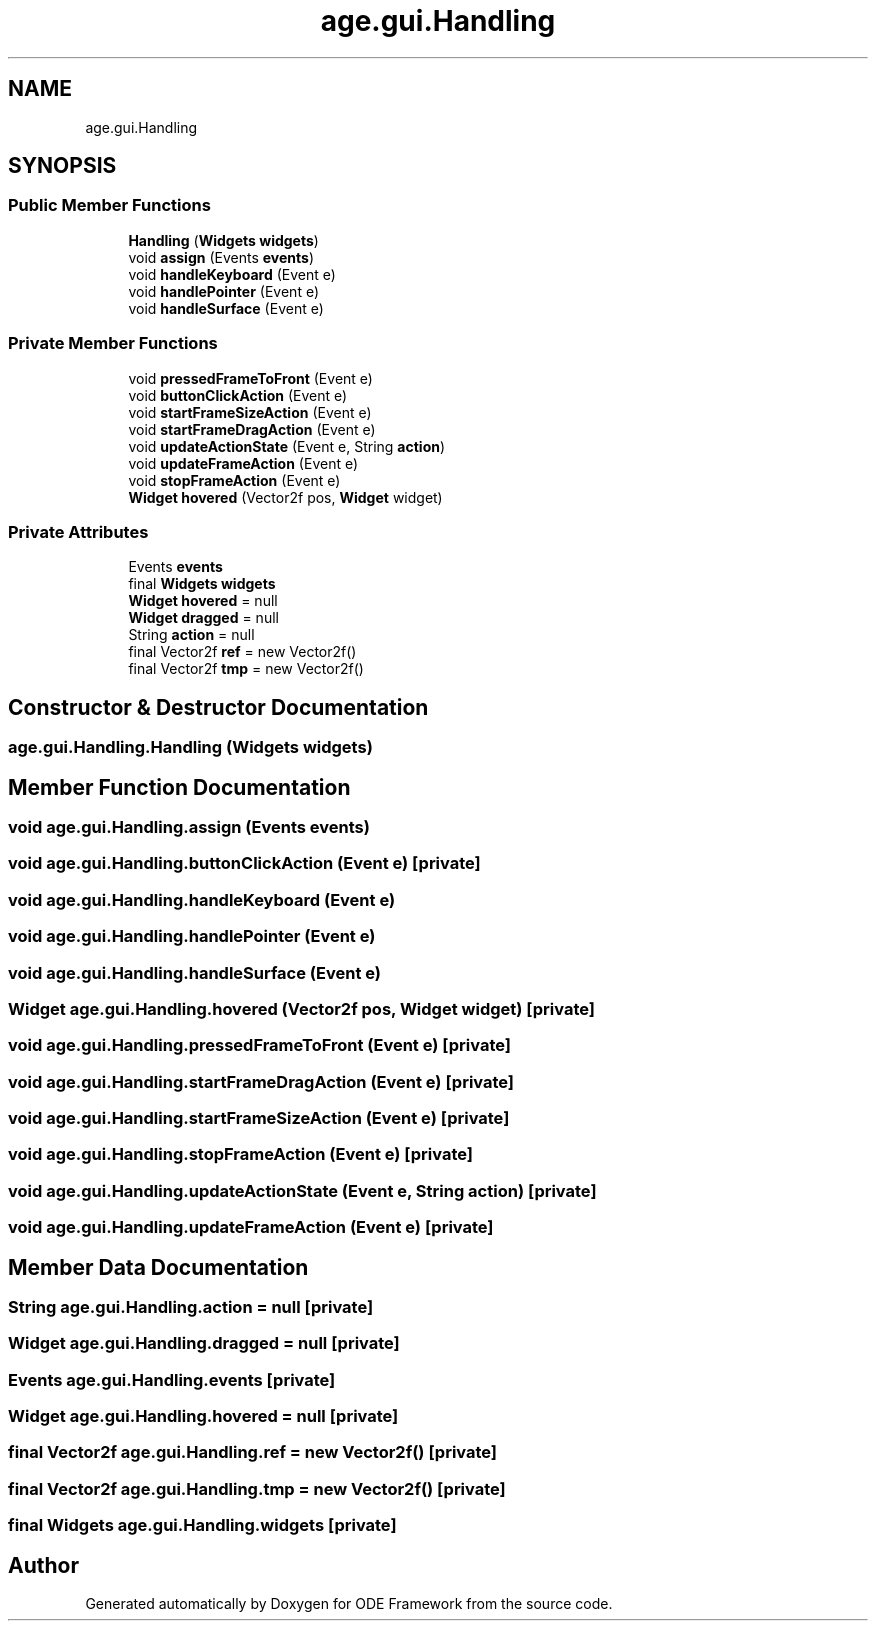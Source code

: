 .TH "age.gui.Handling" 3 "Version 1" "ODE Framework" \" -*- nroff -*-
.ad l
.nh
.SH NAME
age.gui.Handling
.SH SYNOPSIS
.br
.PP
.SS "Public Member Functions"

.in +1c
.ti -1c
.RI "\fBHandling\fP (\fBWidgets\fP \fBwidgets\fP)"
.br
.ti -1c
.RI "void \fBassign\fP (Events \fBevents\fP)"
.br
.ti -1c
.RI "void \fBhandleKeyboard\fP (Event e)"
.br
.ti -1c
.RI "void \fBhandlePointer\fP (Event e)"
.br
.ti -1c
.RI "void \fBhandleSurface\fP (Event e)"
.br
.in -1c
.SS "Private Member Functions"

.in +1c
.ti -1c
.RI "void \fBpressedFrameToFront\fP (Event e)"
.br
.ti -1c
.RI "void \fBbuttonClickAction\fP (Event e)"
.br
.ti -1c
.RI "void \fBstartFrameSizeAction\fP (Event e)"
.br
.ti -1c
.RI "void \fBstartFrameDragAction\fP (Event e)"
.br
.ti -1c
.RI "void \fBupdateActionState\fP (Event e, String \fBaction\fP)"
.br
.ti -1c
.RI "void \fBupdateFrameAction\fP (Event e)"
.br
.ti -1c
.RI "void \fBstopFrameAction\fP (Event e)"
.br
.ti -1c
.RI "\fBWidget\fP \fBhovered\fP (Vector2f pos, \fBWidget\fP widget)"
.br
.in -1c
.SS "Private Attributes"

.in +1c
.ti -1c
.RI "Events \fBevents\fP"
.br
.ti -1c
.RI "final \fBWidgets\fP \fBwidgets\fP"
.br
.ti -1c
.RI "\fBWidget\fP \fBhovered\fP = null"
.br
.ti -1c
.RI "\fBWidget\fP \fBdragged\fP = null"
.br
.ti -1c
.RI "String \fBaction\fP = null"
.br
.ti -1c
.RI "final Vector2f \fBref\fP = new Vector2f()"
.br
.ti -1c
.RI "final Vector2f \fBtmp\fP = new Vector2f()"
.br
.in -1c
.SH "Constructor & Destructor Documentation"
.PP 
.SS "age\&.gui\&.Handling\&.Handling (\fBWidgets\fP widgets)"

.SH "Member Function Documentation"
.PP 
.SS "void age\&.gui\&.Handling\&.assign (Events events)"

.SS "void age\&.gui\&.Handling\&.buttonClickAction (Event e)\fC [private]\fP"

.SS "void age\&.gui\&.Handling\&.handleKeyboard (Event e)"

.SS "void age\&.gui\&.Handling\&.handlePointer (Event e)"

.SS "void age\&.gui\&.Handling\&.handleSurface (Event e)"

.SS "\fBWidget\fP age\&.gui\&.Handling\&.hovered (Vector2f pos, \fBWidget\fP widget)\fC [private]\fP"

.SS "void age\&.gui\&.Handling\&.pressedFrameToFront (Event e)\fC [private]\fP"

.SS "void age\&.gui\&.Handling\&.startFrameDragAction (Event e)\fC [private]\fP"

.SS "void age\&.gui\&.Handling\&.startFrameSizeAction (Event e)\fC [private]\fP"

.SS "void age\&.gui\&.Handling\&.stopFrameAction (Event e)\fC [private]\fP"

.SS "void age\&.gui\&.Handling\&.updateActionState (Event e, String action)\fC [private]\fP"

.SS "void age\&.gui\&.Handling\&.updateFrameAction (Event e)\fC [private]\fP"

.SH "Member Data Documentation"
.PP 
.SS "String age\&.gui\&.Handling\&.action = null\fC [private]\fP"

.SS "\fBWidget\fP age\&.gui\&.Handling\&.dragged = null\fC [private]\fP"

.SS "Events age\&.gui\&.Handling\&.events\fC [private]\fP"

.SS "\fBWidget\fP age\&.gui\&.Handling\&.hovered = null\fC [private]\fP"

.SS "final Vector2f age\&.gui\&.Handling\&.ref = new Vector2f()\fC [private]\fP"

.SS "final Vector2f age\&.gui\&.Handling\&.tmp = new Vector2f()\fC [private]\fP"

.SS "final \fBWidgets\fP age\&.gui\&.Handling\&.widgets\fC [private]\fP"


.SH "Author"
.PP 
Generated automatically by Doxygen for ODE Framework from the source code\&.
